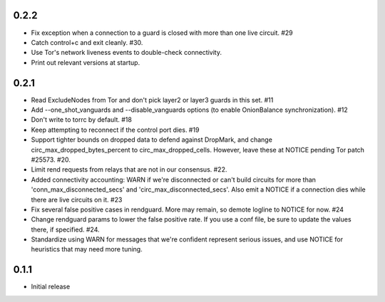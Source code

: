 0.2.2
-----
- Fix exception when a connection to a guard is closed with more than one
  live circuit. #29
- Catch control+c and exit cleanly. #30.
- Use Tor's network liveness events to double-check connectivity.
- Print out relevant versions at startup.

0.2.1
-----

- Read ExcludeNodes from Tor and don't pick layer2 or layer3 guards in this
  set. #11
- Add --one_shot_vanguards and --disable_vanguards options (to enable
  OnionBalance synchronization). #12
- Don't write to torrc by default. #18
- Keep attempting to reconnect if the control port dies. #19
- Support tighter bounds on dropped data to defend against DropMark,
  and change circ_max_dropped_bytes_percent to circ_max_dropped_cells.
  However, leave these at NOTICE pending Tor patch #25573. #20.
- Limit rend requests from relays that are not in our consensus. #22.
- Added connectivity accounting: WARN if we're disconnected or can't build
  circuits for more than 'conn_max_disconnected_secs' and
  'circ_max_disconnected_secs'. Also emit a NOTICE if a connection dies while 
  there are live circuits on it. #23
- Fix several false positive cases in rendguard. More may remain, so demote
  logline to NOTICE for now. #24
- Change rendguard params to lower the false positive rate. If you use a
  conf file, be sure to update the values there, if specified. #24.
- Standardize using WARN for messages that we're confident represent
  serious issues, and use NOTICE for heuristics that may need more tuning.

0.1.1
-----

- Initial release
